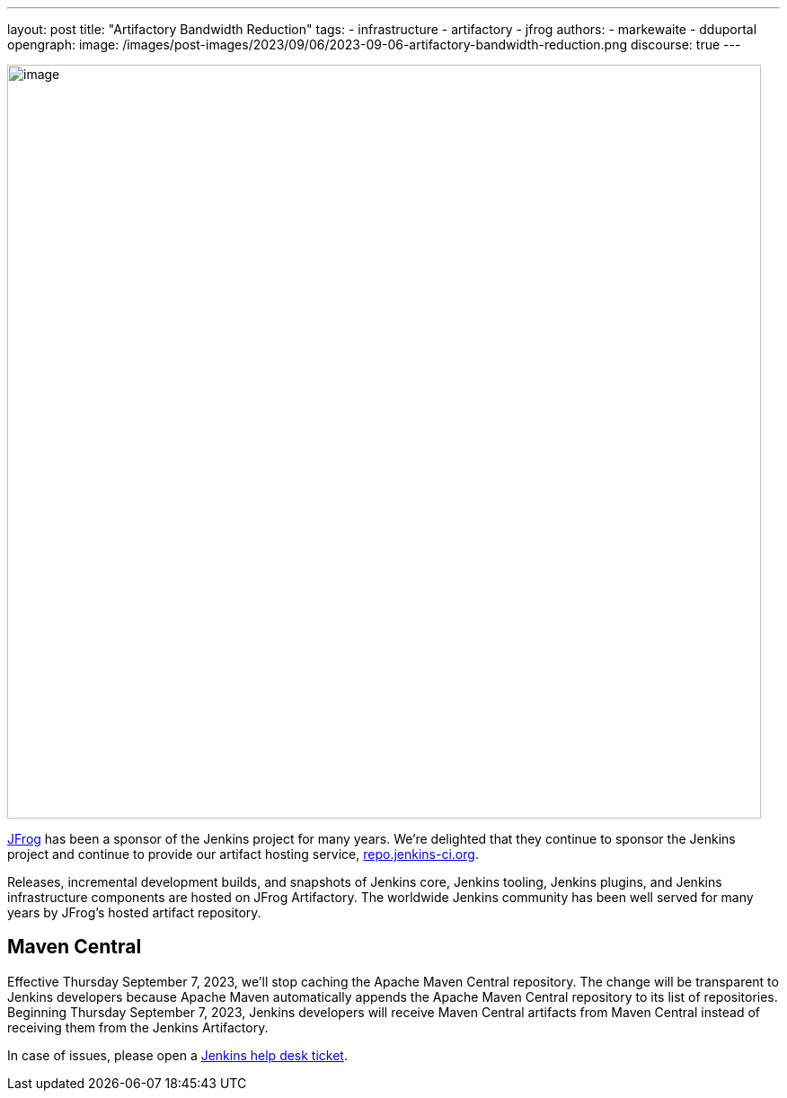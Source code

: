 ---
layout: post
title: "Artifactory Bandwidth Reduction"
tags:
- infrastructure
- artifactory
- jfrog
authors:
- markewaite
- dduportal
opengraph:
  image: /images/post-images/2023/09/06/2023-09-06-artifactory-bandwidth-reduction.png
discourse: true
---

image:/images/post-images/2023/09/06/2023-09-06-artifactory-bandwidth-reduction.png[image,width=839]

link:https://jfrog.com/[JFrog] has been a sponsor of the Jenkins project for many years.
We're delighted that they continue to sponsor the Jenkins project and continue to provide our artifact hosting service, link:https://repo.jenkins-ci.org[repo.jenkins-ci.org].

Releases, incremental development builds, and snapshots of Jenkins core, Jenkins tooling, Jenkins plugins, and Jenkins infrastructure components are hosted on JFrog Artifactory.
The worldwide Jenkins community has been well served for many years by JFrog's hosted artifact repository.

// == Bandwidth misuse

// We've had instances in the past when we detected excessive or unhelpful use of the Jenkins artifact repository.
// During peak usage, over 50 TB of data was transferred each month.

// JFrog asked us to find ways to reduce that usage.
// We've found a low impact way to reduce misuse of the artifact repository bandwidth while continuing to meet the needs of the Jenkins project.

== Maven Central

Effective Thursday September 7, 2023, we'll stop caching the Apache Maven Central repository.
The change will be transparent to Jenkins developers because Apache Maven automatically appends the Apache Maven Central repository to its list of repositories.
Beginning Thursday September 7, 2023, Jenkins developers will receive Maven Central artifacts from Maven Central instead of receiving them from the Jenkins Artifactory.

In case of issues, please open a link:https://github.com/jenkins-infra/helpdesk/issues/new/choose[Jenkins help desk ticket].
